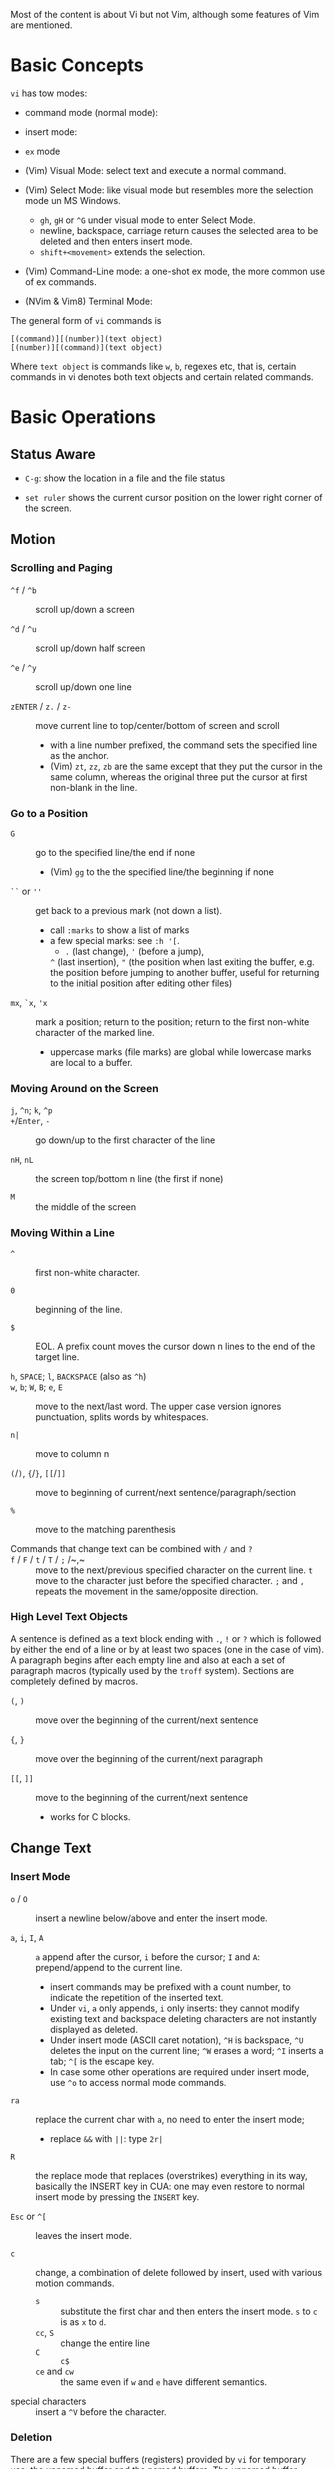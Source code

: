 Most of the content is about Vi but not Vim, although some features
of Vim are mentioned.

* Basic Concepts

~vi~ has tow modes:

- command mode (normal mode):

- insert mode:

- =ex= mode

- (Vim) Visual Mode: select text and execute a normal command.

- (Vim) Select Mode: like visual mode but resembles more the selection mode un
  MS Windows.
  + =gh=, =gH= or =^G= under visual mode to enter Select Mode.
  + newline, backspace, carriage return causes the selected area to be deleted
    and then enters insert mode.
  + =shift+<movement>= extends the selection.

- (Vim) Command-Line mode: a one-shot ex mode, the more common use of ex commands.

- (NVim & Vim8) Terminal Mode:

The general form of ~vi~ commands is

#+begin_src
[(command)][(number)](text object)
[(number)][(command)](text object)
#+end_src

Where =text object= is commands like =w=, =b=, regexes etc, that is, certain
commands in vi denotes both text objects and certain related commands.

* Basic Operations

** Status Aware

- =C-g=: show the location in a file and the file status

- =set ruler= shows the current cursor position on the lower right corner of the screen.

** Motion

*** Scrolling and Paging

- ~^f~ / ~^b~ :: scroll up/down a screen

- ~^d~ / ~^u~ :: scroll up/down half screen

- ~^e~ / ~^y~ :: scroll up/down one line

- ~zENTER~ / ~z.~ / ~z-~ :: move current line to top/center/bottom of screen and scroll
  + with a line number prefixed, the command sets the specified line as the anchor.
  + (Vim) =zt=, =zz=, =zb= are the same except that they put the cursor in the
    same column, whereas the original three put the cursor at first non-blank in
    the line.

*** Go to a Position

- ~G~  :: go to the specified line/the end if none
   + (Vim) =gg= to the the specified line/the beginning if none

- =``= or =''= :: get back to a previous mark (not down a list).
  + call =:marks= to show a list of marks
  + a few special marks: see =:h '[=.
    - =.= (last change), ='= (before a jump),
    =^= (last insertion), ="= (the position when last exiting the buffer, e.g.
    the position before jumping to another buffer, useful for returning to the
    initial position after editing other files)

- =mx=, =`x=, ='x= :: mark a position; return to the position; return to the
  first non-white character of the marked line.
  + uppercase marks (file marks) are global while lowercase marks are local to a buffer.

*** Moving Around on the Screen

- =j=, =^n=;  =k=, =^p= ::

- =+=​/​=Enter=, =-= :: go down/up to the first character of the line

- =nH=, =nL= :: the screen top/bottom n line (the first if none)

- =M= :: the middle of the screen

*** Moving Within a Line

- =^= :: first non-white character.

- =0= :: beginning of the line.

- =$= :: EOL. A prefix count moves the cursor down n lines to the end of the
  target line.

- =h=, =SPACE=; =l=, =BACKSPACE= (also as =^h=) ::

- =w=, =b=; =W=, =B=; ~e~, =E=  :: move to the next/last word. The upper
  case version ignores punctuation, splits words by whitespaces.

- ~n|~ :: move to column n

- ~(~​/​~)~, ~{~​/​~}~, ~[[~​/​~]]~ :: move to beginning of current/next sentence/paragraph/section

- =%= :: move to the matching parenthesis

- Commands that change text can be combined with ~/~ and ~?~ ::

- ~f~ / ~F~ / ~t~ / ~T~ / ~;~ /~,~ :: move to the next/previous specified character on
  the current line. =t= move to the character just before the specified
  character. =;= and =,= repeats the movement in the same/opposite direction.

*** High Level Text Objects

A sentence is defined as a text block ending with =.=, =!= or =?= which is followed by either the
end of a line or by at least two spaces (one in the case of vim). A paragraph begins after each empty line and
also at each a set  of paragraph macros (typically used by the =troff= system).
Sections are completely defined by macros.

- =(=, =)= :: move over the beginning of the current/next sentence

- ={=, =}= :: move over the beginning of the current/next paragraph

- =[[=, =]]= :: move to the beginning of the current/next sentence
  + works for C blocks.

** Change Text

*** Insert Mode

- =o= / =O= :: insert a newline below/above and enter the insert mode.

- =a=, =i=, =I=, =A= :: =a= append after the cursor, =i= before the cursor; =I= and =A=: prepend/append to the
  current line.
  + insert commands may be prefixed with a count number, to indicate the
    repetition of the inserted text.
  + Under =vi=, =a= only appends, =i= only inserts: they cannot modify existing
    text and backspace deleting characters are not instantly displayed as deleted.
  + Under insert mode (ASCII caret notation), =^H= is backspace, =^U= deletes the input on the current
    line; =^W= erases a word; =^I= inserts a tab; =^[= is the escape key.
  + In case some other operations are required under
    insert mode, use =^o= to access normal mode commands.

- ~ra~ :: replace the current char with ~a~, no need to enter the insert mode;
  + replace =&&= with =||=: type =2r|=

- ~R~ :: the replace mode that replaces (overstrikes) everything in its way, basically the
  INSERT key in CUA: one may even restore to normal insert mode by pressing the
  =INSERT= key.

- =Esc= or =^[= :: leaves the insert mode.

- ~c~ :: change, a combination of delete followed by insert, used with various
  motion commands.
  - =s= :: substitute the first char and then enters the insert mode. =s= to
    =c= is as =x= to =d=.
  - ~cc~, =S= :: change the entire line
  - ~C~ ::  ~c$~
  - =ce= and =cw= :: the same even if =w= and =e= have different semantics.

- special characters :: insert a =^V= before the character.

*** Deletion

There are a few special buffers (registers) provided by =vi= for temporary use:
the unnamed buffer and the named buffers.
The unnamed buffer (deletion register) is lost when switching files;
the named buffers (from =1= to =9= and =a= to =z=) do not,
thus they may be used to transfer content from one file to another.
(Vim) the lowercase register name is used to overwrite the regtister while the
uppercase is used to append to the previous register contents.

- =x=, =X= :: delete the next/previous character

- ~["x]d~ :: delete operator, used with =b=, =d=, =w= and various motion and
  search commands, optionally into register =x=.
  + ~D~ delete to the end of the line, equal to  = ~d$~
  + to delete with a search inclusively, add an offset (typically =e=) after the
    search pattern.
  + a double quote references a register/buffer. A single quote moves to a mark.

The editor saves the last 9 deleted blocks of text in a set of numbered
registers 1-9, accessible by ="n=.

*** Rearranging and Duplicating

- ~("buffer_name)y~ :: yank (copy into a buffer, by default the unnamed one
  (deletion register), unless prefixed by
  a named buffer)

- ~p~, ~P~ :: put after/before the line/the cursor
  + =xp= :: to transpose two characters

- ~Y~ :: curiously = ~yy~, not yank to the end of the line.
  + under Neovim,  more consistently defined as =y$=

- =~= :: changing case
  + =gU{motion}= (uppercase), =gu{motion}= (lowercase)

- =<=, =>= :: combined with motion, search command to shift lines by a =shiftwidth=.
  + =<<=, =>>= shift the current line.

- =^D= and =^T= :: shift lines under insert mode, so-called tabbing.

- ~J~ :: join

** Search/Replace

*** Pattern Search

- =/=, =?= :: forward/backward search (possibly with regex). Search is also a way to move around.
  + By default, the search wraps around when it hits the end of the buffer
    unless =nowrapscan= is set.
  + By default the cursor is placed on the first character of the match. These
    patterns may be followed by an offset to put the cursor at the
    location specified by the offset: line count (positive or
    negative), =e[+/-num]= characters to the right/left of the end of the match
    (by default 0),
    =s/b[+/-num]= characters to the right/left of the match, or =;{pattern}=  to
    perform another search.
  + =/=, =?= without a pattern repeats the previous search.
  + =n=, =N= continue the search in the same/opposite direction.
  + (vim) a history of search commands is maintained, retrievable with arrow keys or =^p=, =^n=.
  + the final =/= or =?= is optional without the offset
  + use =\%>= and =\%<= to limit the search range.
  + =/= are =?= are not suited for every situation, use ex global =g/pattern/#=
    to list all matching lines and jump there.
  + Unlike =C-P= which completes the previous
  + to search a word under the cursor, use =*= (forward) and =#= (backward)
    
- =*=, =#= :: search forward/backward for the count'th occurrence of the word nearest to the cursor.
  + a =g= prefix may be added to indicate no word boundaries.

- =^C= :: interrupt the current search command

- =fchar=, =Fchar=; =;= :: search for the next =char= forwards/backwards on the
  current line; =;=
  repeats the previous search.
  + =t= and =T= is a version of =f= that goes to the position before the searched character.
  + =;=​/​=,= repeats the previous find command in the same/opposite direction.
  + use =``= or =''= to return to the position/line before the search.

Substitution is mostly done through the =substitute= ex command.

** Undo/Redo

- ~u~: undo; ~U~: undo all on a line, ~C-r~ (vim): redo (redo an undone
  operation)
  + One undo command normally undoes a typed command, no matter how much it changes.
  + =vi='s undo may undo a previous undo.
  + =vim= adds branching undo, similar to Git commit tree and branches.
  + =u= may undo a =U=, that is, redo all on a line.

- Since the last nine deletions are saved in the nine named buffer in addition
  to the /deletion register/, use ="np= to
  retrieve them. But vim supports infinite undo.

** Other Operations

- ~:e!~ :: returns to the last saved version of the file

- ~ZZ~ / ~:wq~ ::

- ~.~ :: repeat the last command. For long commands, this is more efficient.
  + works for all changes except for undo, redo and ex commands.

- =%= on a paired punctuation mark :: switch to the other of the pair.

- =Ctrl-^= :: =:e #=

** Combination For Special Tasks

- =dwelp= :: swap the two words. Delete the word, go over the next word and a step forward, put the
  deleted word.

- =lb=, =he= :: move to the beginning/end of a word; =l=​/​=h= here guards against the case
  where the cursor is already at the beginning.

- =f(xf)x= :: delete a pair parentheses.

* ex commands and the ex mode

Originally, =vi= was the visual mode of the =ex= editor, an improved line editor
from and a superset of =ed=. Modern =ex= runs a cleared terminal, unlike =ed=,
which runs directly in the current view of the terminal. To enter =ex= mode
under visual mode, hit =Q=.

=ex= has buffers named =a= through =z=.
The =ex= editor has five modes:

- *command mode* :: the =:= prompt
  + =address command ! parameters count flags=, all parts are optional. The
    degenerate case (empty command) prints the next line in the file. Here
    =flags= are =p=, =l= or =#=, executed after the main command.
  + Most commands names are English words with prefix abbreviations. Most commands
    accept prefix addresses specifying the lines in the file upon which they are
    to have effect. A few (e.g. =delete=) may take a trailing count specifying the
    number of lines to be involved or other parameters after the command name.
  + For commands that takes a range address, the count parameter limits the
    command to the lines starting at the last line of the range with
    =count= lines involved. That is, the range address is actually invalid and
    only the last address number is taken.
    e.g. =1,3d3= is the same as =3d3=.
  + commands are commented out by a double quote ="=.
  + Different elements of an =ex= command may be separated by spaces.
  + multiple commands on a single line are separated by =|= in the same way a
    semicolon separates a shell command.

- *text input mode* :: gathers input lines and places them in the file; the
  =append=, =insert= and =change= commands use text input mode. A dot =.= line exits
  the mode.

- *open mode* :: displays one line at a time, not really useful on modern
  terminals and monitors and they are usually not implemented. They are designed for hardcopy terminals (terminals
  that print a line to display instead of drawing on the screen) or glass TTYs
  (display terminal that behaves like a teletype printing terminal without
  cursor support).

- *visual mode*, *text insertion mode* :: vi's modes
  + type =Q= to enter =ex= mode.

** Command Addressing

Addresses may be absolute line numbers, relative line offset, special symbols
indicating some special lines or search pattern as addresses and they may be
combined: two patterns may form a range with a comma; patterns with an offset
indicates a line relative to the matching line.

- =.= :: the current line

- =n= :: the nth line

- =$= :: the last line

- =%= :: the entire buffer, equal to =1,$=, unlike ed, where comma =,= addresses the
  whole buffer.

- =+n=, =-n= :: an offset relative to the line specified before it

- =/re/=, =?re?= :: scan forward or backward respectively for a line containing
  a regex, possibly with some commands to operate on these lines. The search wraps around the end of the buffer. Without the trailing
  =/= or =?=, the command simply prints the next matching line using the regex. =//= or =??= uses the last regex.

- ='"= :: the previous current line is marked by ="=.

- Null address specification :: defaults to the current line, =1,p= prints the
  first line through the current line. This is more consistent than in =ed=, where
  =,addr= denotes =1,addr= and =addr,= denotes =addr,addr=.

- =;= is also available in =vi= to set the first address as the current line.

** Commands

- =args= :: the members of the argument list of the =ex= process

- =(.){a}ppend= ::
  + =a!= toggles autoindent

- =cd=, =chdir= :: After a =chdir= the current file is not considered edited.

- =(.,.){c}hange count= ::
  + =c!= toggles autoindent

- =(.,){co}py addr flags=, also abbreviated as =t= :: copy and put the range after =addr=

- =(.,.){d}elete (buffer) count flags= :: If a buffer name is given, the deleted
  lines are saved (lower case buffer name)/append (upper case buffer name) there.

- =(.,.)yank buffer count= :: yank the specified lines in th named buffer, if
  any, for later retrieval via =put=.

- ={e}dit=, =ex= :: clear the current clean buffer and begin an editing session on a new file.
  + =e!= :: discards changes to the buffer and reload the file.

- ={f]ile filename=, =file= ::

- =(1,$) {g}lobal /re/ commands= :: the command list may span multiple lines and
  may include =append=, =insert=, =change= commands and their associated input
  text. The global command and the undo command are not allowed in the command list.
  + =g!=, abbr. =v= :: at each line not matching the pattern

- =(.){i}nsert= ::
  + =i!= :: the autoindent version

- =(.,.+1) {j}oin count flags= ::
  + =j!=

- =(.)k x=  or =(.)mark x= :: mark a line with a letter.

- =(.,.){m}ove addr= :: move (cut and paste) the specified lines to =addr=.

- ={n}ext= :: the next file from the command line arguments is edited

- ={rew}ind= :: the argument list is rewound and the first file is edited.

With =args=, =n= and =rew=, one may switch between multiple files without leaving vi.
=last=, =prev= (vim) enhanced support for multiple files. However, moving to
another file requires a save as the buffer is cleared. =vi= remembers the
current filename as =%= and the alternate filename as =#=. They may be used with =e=, =r=, =!cmd=.

- =(.,.){nu}mber count flags=, =#= :: print with line numbers

- =(.){o}pen (/re/) flags= :: enter intraline editing open mode at each
  addressed line. =Q= to exit.

- =(.,.){p}rint count= ::

- =(.){pu}t buffer= :: puts back deleted or yanked lines, possibly from a named buffer.

- ={q}uit= ::

- =(.){r}ead file= :: If no filename is given, the current filename is used. The
  current file name is not changed unless there is none, in which case the
  specified =file= becomes the current one.

- =recover file= ::

- ={sh}ell= :: start a new shell, resume editing after the shell exits

- ={so}urce file= :: reads and executes =ex= commands from the specified file

- =(.,.) {s}ubstitute /re/replacement/ options count flags= ::
  + the address range may be replaced with a global command with a search pattern,
    under which case, =/re/= may be omitted as =//= to denote the search pattern.

    #+begin_src vim
:g/editer/s//editor/g
    #+end_src
  + =options= may be =g= global, =c= asking for confirmation
  + =&= repeats the previous substitute command with possibly different flags.
  + =~= last used search pattern in a regular search.
  + any nonalphanumeric, nonspace character except =\=, ="= and =|= may be used
    as the delimiter, especially useful when dealing with pathnames.

- =stop= :: suspends the editor

- =ta tag= :: switch the focus of editing to the location of =tag=, defined by
  the tags file, created by, for example, =ctags=.

- =! command= :: it executes a shell command but vim documentation calls it
  "filter" as it may be used to filter text in the buffer and write back into the buffer.
  + =%= and =#= in the command are expanded as in filenames.
  + if a range address is appended before =!=, that range of lines are supplied
    as stdin to the command. The possible output then replaces the original lines.
  + in =vi= mode, type =!= followed by motion operations enters this command
    with a range automatically. To operate only on the current n lines, type =!!=.

- =($)== :: prints the line number of addressed line without changing the
  current line.

- =(.){vi}sual -/^/. windows_size flags= :: enters visual mode at the specified line

- =(1,$){w}rite (>>) file/!command= :: overwrite/appends (to file only) the specified lines (by
  default the entire buffer) to a filename/command stdin.
  + =w!= overwrite an existing file.
  + (Vim) =saveas file=  writes a file and change the filename of the buffer to
    that file.

- ={x}it! file= :: exits with changes saved if modified.

- =(.+1)z window_size= :: print the next count lines, the current line is
  changed. This command is basically scroll.

- =preserve= :: write the current buffeer into its swap and the swap file will
  not be deleted after exiting so that changes may be recovered.

- =(.)z -/./ number_of_lines= :: prints a window of text with the specified line
  at the top.
  - =-= puts the line at the bottom, =.= at the center, === also at the center
    with surrounding =-= characters.

- =(.,.) >/< count flags= :: shift the specified lines.
  + Only whitespaces are shifted; no non-white characters are discarded with a left-shift.

- (.+1, .+1) :: an address alone causes the addressed line to be printed (and
  also change the curent line).

** Pattern Matching

Ex/Vi/Vim mostly uses POSIX basic regular expression. All =vi= clones support
optional extended regular expression syntaxes. For syntax and rules of regular expressions, see [[./posix_regex.org][POSIX Regex.]]

*** Replacement Syntax

Aside from literal characters, the replacement contains a few metacharacters.

- =~= in the replacement pattern stands for the defining text of the previous
  replacement pattern.  Useful for repeating an edit.
  + also as a command to perform the previous substitution but with the previous
    search pattern (not necessarily the one used in the last substitution command).

- =#= as the replacement pattern alone specifies the previous replacement pattern.

- =&= in the replacement is replaced by the characters matched by the search pattern.
  - =&= as a command under both vi mode and ex mode (=:&=) repeats the last substitution without moving the cursor.

- =\n= (backreference): matches the text that was matched by the n-th regular
  subexpression in the search pattern.
  + in the replacement pattern, it is replaced by the text matched by the corresponding subexpression.
  + For nested expression, =n= is determined by the counting occurrences of =\(=
    starting from the left.

- =\u= and =\l= cause the immediately following character in the replacement to
  be converted to upper- and lower-case respectively.
  + =\U= and =\L= turns on the conversion until =\E= and =\e= turns it off.

- =\<=, =\>= matches the beginning/end of a word.

- Most metacharacters lose their special meaning inside brackets except =\=,
  =-=, =]= which are used by bracket expressions or as the escape marker.

- A simple =:s= is =:s//~/=, repeating the last substitution.

*** Some Pattern Matching Examples

- move a block of XML

#+begin_src ex
:g /<syntax>/.,<syntax\/>/ move /<parameters>-1/
#+end_src
 
- delete all blank lines plus any lines that contain only whitespace

#+begin_src 
:g/^[ tab]*$/d
#+end_src

- delete all leading spaces

#+begin_src 
:%s/^  *\(.*\)/\1/
#+end_src

- insert a ~>  ~ at the start of every line in a file

#+begin_src 
:%s/^/>  /
#+end_src

- reverse the order of lines in a file

#+begin_src 
:g/.*/mo0
#+end_src

- repeat a command

#+begin_src 
# copy lines 12-17 to the end of the file ten times
:1,10g/^/ 12,17t$
#+end_src

* Advanced Usage
** How To Exit

Inside Emacs or VSCode terminal, beside =Ctrl-[= and =Esc=, =Ctrl-C= escapes insert mode, =Ctrl-o= gives a
chance to execute normal mode command (in which case =ZQ= or =ZZ=).

** Read-Only Mode

=vim -R= or =view=. Use =w!= or =wq!= to force a write if necessary.

** Word Abbreviation

=:(un)abbrivate abbr expanded text=

Abbreviations expand as soon as a nonalphanumeric character is pressed.
Definitions are not recursively expanded.

** Recovery

- =vi -r name= :: recovery a file at the directory where a file is previously not written.

- Use =:{pre}serve= the buffer even if there is no crash, especially when the
  user cannot save the file, under which case preserving the file offers an
  alternative to backup the file.
  + for =vim=, it preserves the content in the =.swp= file.

** Options

(Vim) for a list of options, =:options=. The options in the option window are
modifiable, similar to Emacs' =customize=. To set an option to its default =set option_name&=.

#+begin_src
:set option
:set nooption
#+end_src

~:set all~ displays all options. =set option!= (vim) toggle the value of an
option. =set option?= shows the current value of the option.

Options may be set in a =.exrc= file in the home directory.

*** Useful Options

- =exec= :: enable directory-local =.exrc= settings.

- =autoindent= :: supply indentation automatically following the previous line
  upon starting a new line; useful for programming

- =autowrite= :: automatic write before =:n=, =ta= etc.

- =ignorecase= :: ignore case while searching

- =number= :: display line numbers

- =showmatch= :: show matching punctuation

- =tags= :: the tags file to be searched

- =shell= :: the shell used, by default =$SHELL=.

- =wrapmargin= :: the number of columns of a line before the line is
  automatically broken at a word boundary. Useful for nonprogram text.

- =showmode= :: the modeline

- (Vim) =whichwrap= :: allow certain operations to move out of its line, e.g. =<BS>=.

**** Search

- =incsearch= (vim) :: show where the pattern matches as the pattern is typed so far.
  + =^G=, =^T= to move to the next/previous match.

- =hlsearch= :: searched matches are highlighted. =:nohlsearch= turns highlight
  off until the next search.

**** Tabs

To debug tab problem, =set list= or use =:l= command to display tabs and spaces
or add them to =listchars=.

- =tabstop= :: number of spaces that a tab in the file counts for (visually and
  sometimes expanded space count). The length of
  a real tab character.

- =softtabstop= :: number of spaces that a tab in the file counts for while
  performing editing operations, i.e. a tab key in Insert mode is no longer a
  =tabstop= wide unless multiple tab keys combined reaches the width of
  =tabstop=, without =expandtab=, it becomes a real tab character.

- =expandtab= :: tabs are replaced by the appropriate number of spaces in Insert
  mode. Real tabs are inserted with =^V<Tab>=.

- =shiftwidth= :: number of spaces to use for each step of (auto)indent, for
  =cindent=, =<<=, =>>= etc.
  + used in shift commands and autoindent backtabbing.
  + =^D=, =^T= moves a shiftwidth backwards/forwards.

- =smarttab= :: use =shiftwdith= for a tab in front of a line. Probably "smart"
  in that it respects indentation width.

** Key Macros

There are two flavors of macros:

- the macro body is put in a buffer register =x=, =@x= invokes the macro.

- =:map macro macro_body= defines a key macro
  + =:map!= causes the mapping to apply to input mode.
  + special characters are input with =^V= prefixed. Vertical bar =|= can never
    be escaped as it is used as the crucial =ex= separator.
  + Keys are also represented as sequence =<Nul>, =<Home>= etc. see =:h keycodes=.
  + =:unmap= deletes a macro.
  + =#0= through =#9= mean function keys.

- Vim has an internal leader key (=\= by default, and denoted in macro
  definition as =<leader>=) for prefixing in order not to overload other
  keys. This leader key is defined with =mapleader=.

